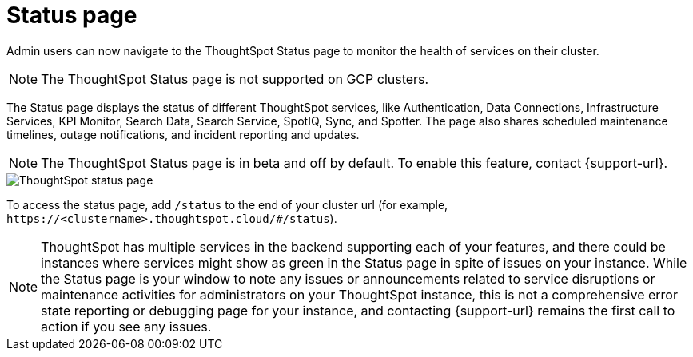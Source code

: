 = Status page
:experimental:
:last_updated: 11/05/2024
:linkattrs:
:page-layout: default-cloud-beta
:description: Check the health of your cluster using the ThoughtSpot Status page.
:jira: SCAL-228671, SCAL-237802


Admin users can now navigate to the ThoughtSpot Status page to monitor the health of services on their cluster.

NOTE: The ThoughtSpot Status page is not supported on GCP clusters.

The Status page displays the status of different ThoughtSpot services, like Authentication, Data Connections, Infrastructure Services, KPI Monitor, Search Data, Search Service, SpotIQ, Sync, and Spotter. The page also shares scheduled maintenance timelines, outage notifications, and incident reporting and updates.


NOTE: The ThoughtSpot Status page is in beta and off by default. To enable this feature, contact {support-url}.




[.bordered]
image::status-page.png[ThoughtSpot status page]


To access the status page, add `/status` to the end of your cluster url (for example, `+https://<clustername>.thoughtspot.cloud/#/status+`).

NOTE: ThoughtSpot has multiple services in the backend supporting each of your features, and there could be instances where services might show as green in the Status page in spite of issues on your instance. While the Status page is your window to note any issues or announcements related to service disruptions or maintenance activities for administrators on your ThoughtSpot instance, this is not a comprehensive error state reporting or debugging page for your instance, and contacting {support-url} remains the first call to action if you see any issues.